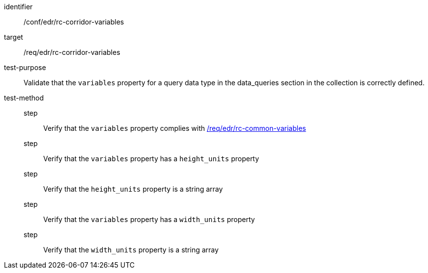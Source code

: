 [[ats_edr_rc-corridor-variables]]
[abstract_test]
====
[%metadata]
identifier:: /conf/edr/rc-corridor-variables
target:: /req/edr/rc-corridor-variables
test-purpose:: Validate that the `variables` property for a query data type in the data_queries section in the collection is correctly defined.
test-method::
step::: Verify that the `variables` property complies with <<ats_edr_rc-common-variables,/req/edr/rc-common-variables>> 
step::: Verify that the `variables` property has a `height_units` property
step::: Verify that the `height_units` property is a string array
step::: Verify that the `variables` property has a `width_units` property
step::: Verify that the `width_units` property is a string array
====